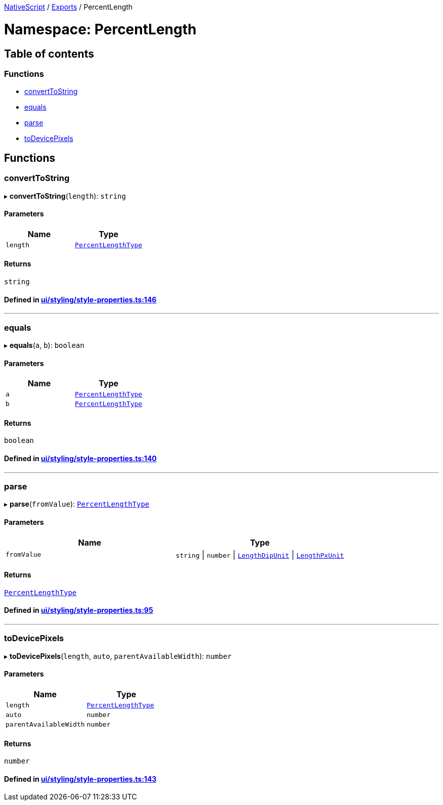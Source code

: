

xref:../README.adoc[NativeScript] / xref:../modules.adoc[Exports] / PercentLength

= Namespace: PercentLength

== Table of contents

=== Functions

* link:PercentLength.adoc#converttostring[convertToString]
* link:PercentLength.adoc#equals[equals]
* link:PercentLength.adoc#parse[parse]
* link:PercentLength.adoc#todevicepixels[toDevicePixels]

== Functions

[#converttostring]
=== convertToString

▸ *convertToString*(`length`): `string`

==== Parameters

|===
| Name | Type

| `length`
| link:CoreTypes.adoc#percentlengthtype[`PercentLengthType`]
|===

==== Returns

`string`

==== Defined in https://github.com/NativeScript/NativeScript/blob/02d4834bd/packages/core/ui/styling/style-properties.ts#L146[ui/styling/style-properties.ts:146]

'''

[#equals]
=== equals

▸ *equals*(`a`, `b`): `boolean`

==== Parameters

|===
| Name | Type

| `a`
| link:CoreTypes.adoc#percentlengthtype[`PercentLengthType`]

| `b`
| link:CoreTypes.adoc#percentlengthtype[`PercentLengthType`]
|===

==== Returns

`boolean`

==== Defined in https://github.com/NativeScript/NativeScript/blob/02d4834bd/packages/core/ui/styling/style-properties.ts#L140[ui/styling/style-properties.ts:140]

'''

[#parse]
=== parse

▸ *parse*(`fromValue`): link:CoreTypes.adoc#percentlengthtype[`PercentLengthType`]

==== Parameters

|===
| Name | Type

| `fromValue`
| `string` \| `number` \| link:CoreTypes.adoc#lengthdipunit[`LengthDipUnit`] \| link:CoreTypes.adoc#lengthpxunit[`LengthPxUnit`]
|===

==== Returns

link:CoreTypes.adoc#percentlengthtype[`PercentLengthType`]

==== Defined in https://github.com/NativeScript/NativeScript/blob/02d4834bd/packages/core/ui/styling/style-properties.ts#L95[ui/styling/style-properties.ts:95]

'''

[#todevicepixels]
=== toDevicePixels

▸ *toDevicePixels*(`length`, `auto`, `parentAvailableWidth`): `number`

==== Parameters

|===
| Name | Type

| `length`
| link:CoreTypes.adoc#percentlengthtype[`PercentLengthType`]

| `auto`
| `number`

| `parentAvailableWidth`
| `number`
|===

==== Returns

`number`

==== Defined in https://github.com/NativeScript/NativeScript/blob/02d4834bd/packages/core/ui/styling/style-properties.ts#L143[ui/styling/style-properties.ts:143]
